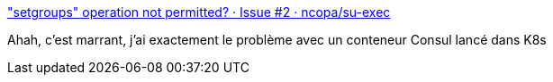 :jbake-type: post
:jbake-status: published
:jbake-title: "setgroups" operation not permitted? · Issue #2 · ncopa/su-exec
:jbake-tags: linux,docker,kubernetes,system,_mois_mai,_année_2018
:jbake-date: 2018-05-28
:jbake-depth: ../
:jbake-uri: shaarli/1527508169000.adoc
:jbake-source: https://nicolas-delsaux.hd.free.fr/Shaarli?searchterm=https%3A%2F%2Fgithub.com%2Fncopa%2Fsu-exec%2Fissues%2F2&searchtags=linux+docker+kubernetes+system+_mois_mai+_ann%C3%A9e_2018
:jbake-style: shaarli

https://github.com/ncopa/su-exec/issues/2["setgroups" operation not permitted? · Issue #2 · ncopa/su-exec]

Ahah, c'est marrant, j'ai exactement le problème avec un conteneur Consul lancé dans K8s
